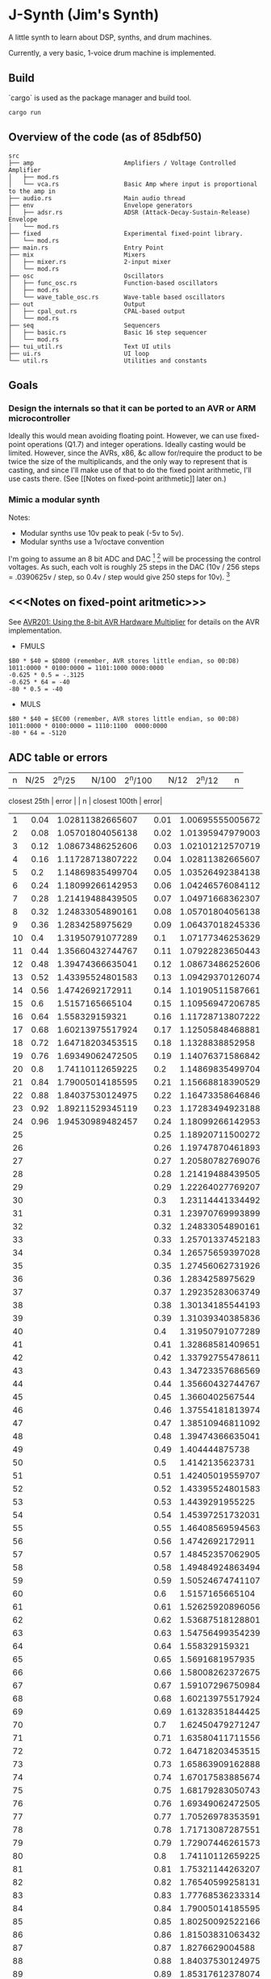 * J-Synth (Jim's Synth)

A little synth to learn about DSP, synths, and drum machines.

Currently, a very basic, 1-voice drum machine is implemented.

** Build

`cargo` is used as the package manager and build tool.

#+BEGIN_SRC
cargo run
#+END_SRC

** Overview of the code (as of 85dbf50)

#+BEGIN_SRC
src
├── amp                         Amplifiers / Voltage Controlled Amplifier
│   ├── mod.rs
│   └── vca.rs                  Basic Amp where input is proportional to the amp in
├── audio.rs                    Main audio thread
├── env                         Envelope generators
│   ├── adsr.rs                 ADSR (Attack-Decay-Sustain-Release) Envelope
│   └── mod.rs
├── fixed                       Experimental fixed-point library.
│   └── mod.rs
├── main.rs                     Entry Point
├── mix                         Mixers
│   ├── mixer.rs                2-input mixer
│   └── mod.rs
├── osc                         Oscillators
│   ├── func_osc.rs             Function-based oscillators
│   ├── mod.rs
│   └── wave_table_osc.rs       Wave-table based oscillators
├── out                         Output
│   ├── cpal_out.rs             CPAL-based output
│   └── mod.rs
├── seq                         Sequencers
│   ├── basic.rs                Basic 16 step sequencer
│   └── mod.rs
├── tui_util.rs                 Text UI utils
├── ui.rs                       UI loop
└── util.rs                     Utilities and constants
#+END_SRC

** Goals

*** Design the internals so that it can be ported to an AVR or ARM microcontroller

Ideally this would mean avoiding floating point. However, we can use
  fixed-point operations (Q1.7) and integer operations. Ideally casting
  would be limited. However, since the AVRs, x86, &c allow for/require
  the product to be twice the size of the multiplicands, and the only way to
  represent that is casting, and since I'll make use of that
  to do the fixed point arithmetic, I'll use casts there. (See [[Notes on
  fixed-point arithmetic]] later on.)

*** Mimic a modular synth
Notes:

- Modular synths use 10v peak to peak (-5v to 5v).
- Modular synths use a 1v/octave convention

I'm going to assume an 8 bit ADC and DAC [fn:1] [fn:3] will be processing the
  control voltages. As such, each volt is roughly 25 steps in the DAC
  (10v / 256 steps = .0390625v / step, so 0.4v / step would give 250
  steps for 10v). [fn:2]

[fn:1] As of, `8e9fd93`, I'm assuming that the ADC does -128 = -5v and 127 = 5v. It
  may be better to assume it's an unsigned value and 0 = -5v.

[fn:2] As of `8e9fd93`, I'm assuming that each volt is 12 steps,
  however, I will need to change my cv to frequency mapping.

[fn:3] If I move to assuming 10bit AC, then it's roughly 0.01v (.009765625v) /
  step. This gives ~100 step/v. This gives us tremendously better
  accuracy in terms of pitch on a Twelve-tone Equal Temperament Scale.

** <<<Notes on fixed-point aritmetic>>>

See
  [[https://www.microchip.com/wwwAppNotes/AppNotes.aspx?appnote=en591233][AVR201:
  Using the 8-bit AVR Hardware Multiplier]] for details on the AVR
  implementation.


- FMULS
#+BEGIN_SRC
$B0 * $40 = $D800 (remember, AVR stores little endian, so 00:D8)
1011:0000 * 0100:0000 = 1101:1000 0000:0000
-0.625 * 0.5 = -.3125
-0.625 * 64 = -40
-80 * 0.5 = -40
#+END_SRC

- MULS

#+BEGIN_SRC
$B0 * $40 = $EC00 (remember, AVR stores little endian, so 00:D8)
1011:0000 * 0100:0000 = 1110:1100  0000:0000
-80 * 64 = -5120
#+END_SRC

** ADC table or errors

| n | N/25 | 2^n/25 |  | N/100 | 2^n/100 |  | N/12 | 2^n/12 |  | n |
  closest 25th | error |  | n | closest 100th | error|
|---+------+--------+--+-------+---------+--+------+--------+--+---+--------------+-------+--+---+---------------+------|
| 1 | 0.04 | 1.02811382665607 |  | 0.01 | 1.00695555005672 |  | 0.083333333333333 | 1.0594630943593 |  | 2 | 1.05701804056138 | 0.23% |  | 8 | 1.05701804056138 | 0.23%|
| 2 | 0.08 | 1.05701804056138 |  | 0.02 | 1.01395947979003 |  | 0.166666666666667 | 1.12246204830937 |  | 4 | 1.11728713807222 | 0.46% |  | 16 | 1.11728713807222 | 0.46%|
| 3 | 0.12 | 1.08673486252606 |  | 0.03 | 1.02101212570719 |  | 0.25 | 1.18920711500272 |  | 6 | 1.18099266142953 | 0.69% |  | 25 | 1.18920711500272 | 0.00%|
| 4 | 0.16 | 1.11728713807222 |  | 0.04 | 1.02811382665607 |  | 0.333333333333333 | 1.25992104989487 |  | 8 | 1.24833054890161 | 0.92% |  | 33 | 1.25701337452183 | 0.23%|
| 5 | 0.2 | 1.14869835499704 |  | 0.05 | 1.03526492384138 |  | 0.416666666666667 | 1.33483985417003 |  | 10 | 1.31950791077289 | 1.15% |  | 41 | 1.32868581409651 | 0.46%|
| 6 | 0.24 | 1.18099266142953 |  | 0.06 | 1.04246576084112 |  | 0.5 | 1.4142135623731 |  | 12 | 1.39474366635041 | 1.38% |  | 50 | 1.4142135623731 | 0.00%|
| 7 | 0.28 | 1.21419488439505 |  | 0.07 | 1.04971668362307 |  | 0.583333333333333 | 1.49830707687668 |  | 14 | 1.4742692172911 | 1.60% |  | 58 | 1.49484924863494 | 0.23%|
| 8 | 0.32 | 1.24833054890161 |  | 0.08 | 1.05701804056138 |  | 0.666666666666667 | 1.5874010519682 |  | 16 | 1.558329159321 | 1.83% |  | 66 | 1.58008262372675 | 0.46%|
| 9 | 0.36 | 1.2834258975629 |  | 0.09 | 1.06437018245336 |  | 0.75 | 1.68179283050743 |  | 18 | 1.64718203453515 | 2.06% |  | 75 | 1.68179283050743 | 0.00%|
| 10 | 0.4 | 1.31950791077289 |  | 0.1 | 1.07177346253629 |  | 0.833333333333333 | 1.78179743628068 |  | 20 | 1.74110112659225 | 2.28% |  | 83 | 1.77768536233314 | 0.23%|
| 11 | 0.44 | 1.35660432744767 |  | 0.11 | 1.07922823650443 |  | 0.916666666666667 | 1.88774862536339 |  | 22 | 1.84037530124975 | 2.51% |  | 91 | 1.87904549842802 | 0.46%|
| 12 | 0.48 | 1.39474366635041 |  | 0.12 | 1.08673486252606|
| 13 | 0.52 | 1.43395524801583 |  | 0.13 | 1.09429370126074|
| 14 | 0.56 | 1.4742692172911 |  | 0.14 | 1.10190511587661|
| 15 | 0.6 | 1.5157165665104 |  | 0.15 | 1.10956947206785|
| 16 | 0.64 | 1.558329159321 |  | 0.16 | 1.11728713807222|
| 17 | 0.68 | 1.60213975517924 |  | 0.17 | 1.12505848468881|
| 18 | 0.72 | 1.64718203453515 |  | 0.18 | 1.1328838852958|
| 19 | 0.76 | 1.69349062472505 |  | 0.19 | 1.14076371586842|
| 20 | 0.8 | 1.74110112659225 |  | 0.2 | 1.14869835499704|
| 21 | 0.84 | 1.79005014185595 |  | 0.21 | 1.15668818390529|
| 22 | 0.88 | 1.84037530124975 |  | 0.22 | 1.16473358646846|
| 23 | 0.92 | 1.89211529345119 |  | 0.23 | 1.17283494923188|
| 24 | 0.96 | 1.94530989482457 |  | 0.24 | 1.18099266142953|
| 25 |  |  |  | 0.25 | 1.18920711500272|
| 26 |  |  |  | 0.26 | 1.19747870461893|
| 27 |  |  |  | 0.27 | 1.20580782769076|
| 28 |  |  |  | 0.28 | 1.21419488439505|
| 29 |  |  |  | 0.29 | 1.22264027769207|
| 30 |  |  |  | 0.3 | 1.23114441334492|
| 31 |  |  |  | 0.31 | 1.23970769993899|
| 32 |  |  |  | 0.32 | 1.24833054890161|
| 33 |  |  |  | 0.33 | 1.25701337452183|
| 34 |  |  |  | 0.34 | 1.26575659397028|
| 35 |  |  |  | 0.35 | 1.27456062731926|
| 36 |  |  |  | 0.36 | 1.2834258975629|
| 37 |  |  |  | 0.37 | 1.29235283063749|
| 38 |  |  |  | 0.38 | 1.30134185544193|
| 39 |  |  |  | 0.39 | 1.31039340385836|
| 40 |  |  |  | 0.4 | 1.31950791077289|
| 41 |  |  |  | 0.41 | 1.32868581409651|
| 42 |  |  |  | 0.42 | 1.33792755478611|
| 43 |  |  |  | 0.43 | 1.34723357686569|
| 44 |  |  |  | 0.44 | 1.35660432744767|
| 45 |  |  |  | 0.45 | 1.3660402567544|
| 46 |  |  |  | 0.46 | 1.37554181813974|
| 47 |  |  |  | 0.47 | 1.38510946811092|
| 48 |  |  |  | 0.48 | 1.39474366635041|
| 49 |  |  |  | 0.49 | 1.404444875738|
| 50 |  |  |  | 0.5 | 1.4142135623731|
| 51 |  |  |  | 0.51 | 1.42405019559707|
| 52 |  |  |  | 0.52 | 1.43395524801583|
| 53 |  |  |  | 0.53 | 1.4439291955225|
| 54 |  |  |  | 0.54 | 1.45397251732031|
| 55 |  |  |  | 0.55 | 1.46408569594563|
| 56 |  |  |  | 0.56 | 1.4742692172911|
| 57 |  |  |  | 0.57 | 1.48452357062905|
| 58 |  |  |  | 0.58 | 1.49484924863494|
| 59 |  |  |  | 0.59 | 1.50524674741107|
| 60 |  |  |  | 0.6 | 1.5157165665104|
| 61 |  |  |  | 0.61 | 1.52625920896056|
| 62 |  |  |  | 0.62 | 1.53687518128801|
| 63 |  |  |  | 0.63 | 1.54756499354239|
| 64 |  |  |  | 0.64 | 1.558329159321|
| 65 |  |  |  | 0.65 | 1.5691681957935|
| 66 |  |  |  | 0.66 | 1.58008262372675|
| 67 |  |  |  | 0.67 | 1.59107296750984|
| 68 |  |  |  | 0.68 | 1.60213975517924|
| 69 |  |  |  | 0.69 | 1.61328351844425|
| 70 |  |  |  | 0.7 | 1.62450479271247|
| 71 |  |  |  | 0.71 | 1.63580411711556|
| 72 |  |  |  | 0.72 | 1.64718203453515|
| 73 |  |  |  | 0.73 | 1.65863909162888|
| 74 |  |  |  | 0.74 | 1.67017583885674|
| 75 |  |  |  | 0.75 | 1.68179283050743|
| 76 |  |  |  | 0.76 | 1.69349062472505|
| 77 |  |  |  | 0.77 | 1.70526978353591|
| 78 |  |  |  | 0.78 | 1.71713087287551|
| 79 |  |  |  | 0.79 | 1.72907446261573|
| 80 |  |  |  | 0.8 | 1.74110112659225|
| 81 |  |  |  | 0.81 | 1.75321144263207|
| 82 |  |  |  | 0.82 | 1.76540599258131|
| 83 |  |  |  | 0.83 | 1.77768536233314|
| 84 |  |  |  | 0.84 | 1.79005014185595|
| 85 |  |  |  | 0.85 | 1.80250092522166|
| 86 |  |  |  | 0.86 | 1.81503831063432|
| 87 |  |  |  | 0.87 | 1.8276629004588|
| 88 |  |  |  | 0.88 | 1.84037530124975|
| 89 |  |  |  | 0.89 | 1.85317612378074|
| 90 |  |  |  | 0.9 | 1.86606598307361|
| 91 |  |  |  | 0.91 | 1.87904549842802|
| 92 |  |  |  | 0.92 | 1.89211529345119|
| 93 |  |  |  | 0.93 | 1.90527599608788|
| 94 |  |  |  | 0.94 | 1.91852823865053|
| 95 |  |  |  | 0.95 | 1.93187265784969|
| 96 |  |  |  | 0.96 | 1.94530989482457|
| 97 |  |  |  | 0.97 | 1.95884059517385|
| 98 |  |  |  | 0.98 | 1.97246540898672|
| 99 |  |  |  | 0.99 | 1.98618499087407|


